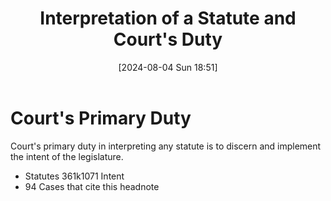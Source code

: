 #+title:      Interpretation of a Statute and Court's Duty
#+date:       [2024-08-04 Sun 18:51]
#+filetags:   :duty:interpretation:law:statute:
#+identifier: 20240804T185123

* Court's Primary Duty

Court's primary duty in interpreting any statute is to discern and implement the intent of the legislature.
- Statutes 361k1071 Intent
- 94 Cases that cite this headnote
